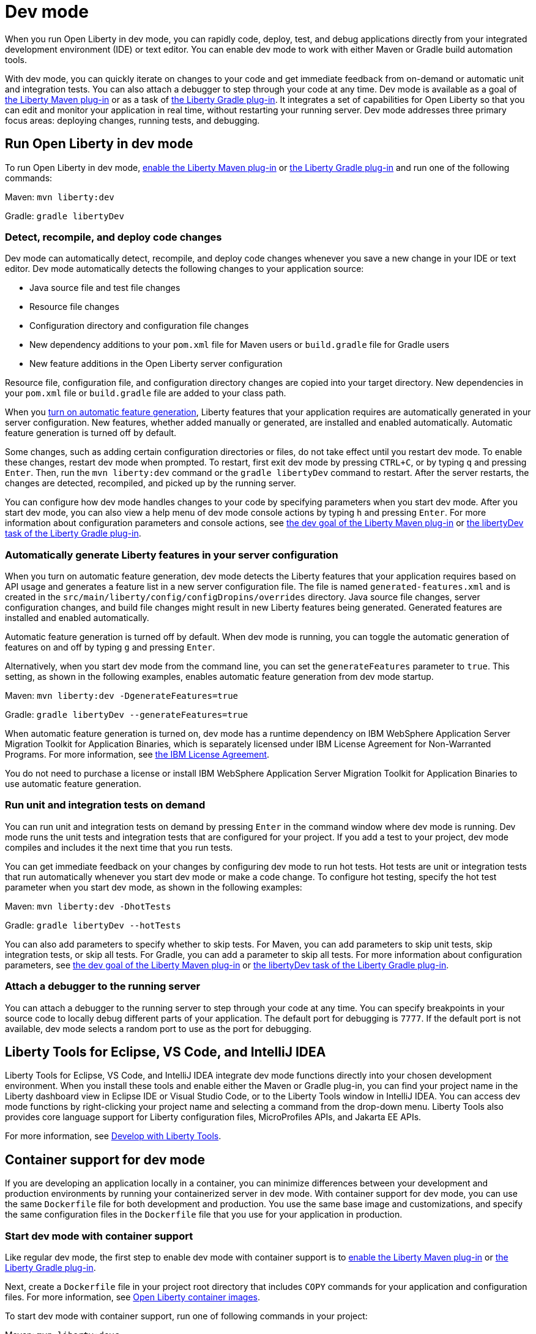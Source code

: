 // Copyright (c) 2020,2022 IBM Corporation and others.
// Licensed under Creative Commons Attribution-NoDerivatives
// 4.0 International (CC BY-ND 4.0)
//   https://creativecommons.org/licenses/by-nd/4.0/
//
// Contributors:
//     IBM Corporation
//

:page-description: When you run Open Liberty in dev mode, you can rapidly code, deploy, test, and debug applications directly in your IDE or text editor.
:seo-title: Dev mode
:seo-description: When you run Open Liberty in dev mode, you can rapidly code, deploy, test, and debug applications directly in your IDE or text editor.
:page-layout: general-reference
:page-type: general
= Dev mode

When you run Open Liberty in dev mode, you can rapidly code, deploy, test, and debug applications directly from your integrated development environment (IDE) or text editor. You can enable dev mode to work with either Maven or Gradle build automation tools.

With dev mode, you can quickly iterate on changes to your code and get immediate feedback from on-demand or automatic unit and integration tests. You can also attach a debugger to step through your code at any time.
Dev mode is available as a goal of https://github.com/OpenLiberty/ci.maven[the Liberty Maven plug-in] or as a task of https://github.com/OpenLiberty/ci.gradle[the Liberty Gradle plug-in].
It integrates a set of capabilities for Open Liberty so that you can edit and monitor your application in real time, without restarting your running server.
Dev mode addresses three primary focus areas: deploying changes, running tests, and debugging.

== Run Open Liberty in dev mode

To run Open Liberty in dev mode, https://github.com/OpenLiberty/ci.maven#configuration[enable the Liberty Maven plug-in] or https://github.com/OpenLiberty/ci.gradle#usage[the Liberty Gradle plug-in] and run one of the following commands:

Maven: `mvn liberty:dev`

Gradle: `gradle libertyDev`

=== Detect, recompile, and deploy code changes

Dev mode can automatically detect, recompile, and deploy code changes whenever you save a new change in your IDE or text editor.
Dev mode automatically detects the following changes to your application source:

- Java source file and test file changes
- Resource file changes
- Configuration directory and configuration file changes
- New dependency additions to your `pom.xml` file for Maven users or `build.gradle` file for Gradle users
- New feature additions in the Open Liberty server configuration

Resource file, configuration file, and configuration directory changes are copied into your target directory.
New dependencies in your `pom.xml` file or `build.gradle` file are added to your class path.

When you <<#auto,turn on automatic feature generation>>, Liberty features that your application requires are automatically generated in your server configuration. New features, whether added manually or generated, are installed and enabled automatically. Automatic feature generation is turned off by default.

Some changes, such as adding certain configuration directories or files, do not take effect until you restart dev mode.
To enable these changes, restart dev mode when prompted.
To restart, first exit dev mode by pressing `CTRL+C`, or by typing `q` and pressing `Enter`.
Then, run the `mvn liberty:dev` command or the `gradle libertyDev` command to restart.
After the server restarts, the changes are detected, recompiled, and picked up by the running server.

You can configure how dev mode handles changes to your code by specifying parameters when you start dev mode. After you start dev mode, you can also view a help menu of dev mode console actions by typing `h` and pressing `Enter`.
For more information about configuration parameters and console actions, see https://github.com/OpenLiberty/ci.maven/blob/main/docs/dev.md#dev[the dev goal of the Liberty Maven plug-in] or https://github.com/OpenLiberty/ci.gradle/blob/main/docs/libertyDev.md#libertydev-task[the libertyDev task of the Liberty Gradle plug-in].

[#auto]
=== Automatically generate Liberty features in your server configuration

When you turn on automatic feature generation, dev mode detects the Liberty features that your application requires based on API usage and generates a feature list in a new server configuration file. The file is named `generated-features.xml` and is created in the `src/main/liberty/config/configDropins/overrides` directory. Java source file changes, server configuration changes, and build file changes might result in new Liberty features being generated. Generated features are installed and enabled automatically.

Automatic feature generation is turned off by default. When dev mode is running, you can toggle the automatic generation of features on and off by typing `g` and pressing `Enter`.

Alternatively, when you start dev mode from the command line, you can set the `generateFeatures` parameter to `true`. This setting, as shown in the following examples, enables automatic feature generation from dev mode startup.

Maven: `mvn liberty:dev -DgenerateFeatures=true`

Gradle: `gradle libertyDev --generateFeatures=true`

When automatic feature generation is turned on, dev mode has a runtime dependency on IBM WebSphere Application Server Migration Toolkit for Application Binaries, which is separately licensed under IBM License Agreement for Non-Warranted Programs. For more information, see https://public.dhe.ibm.com/ibmdl/export/pub/software/websphere/wasdev/license/wamt[the IBM License Agreement].

You do not need to purchase a license or install IBM WebSphere Application Server Migration Toolkit for Application Binaries to use automatic feature generation.

=== Run unit and integration tests on demand

You can run unit and integration tests on demand by pressing `Enter` in the command window where dev mode is running.
Dev mode runs the unit tests and integration tests that are configured for your project.
If you add a test to your project, dev mode compiles and includes it the next time that you run tests.

You can get immediate feedback on your changes by configuring dev mode to run hot tests.
Hot tests are unit or integration tests that run automatically whenever you start dev mode or make a code change.
To configure hot testing, specify the hot test parameter when you start dev mode, as shown in the following examples:

Maven: `mvn liberty:dev -DhotTests`

Gradle: `gradle libertyDev --hotTests`

You can also add parameters to specify whether to skip tests.
For Maven, you can add parameters to skip unit tests, skip integration tests, or skip all tests. For Gradle, you can add a parameter to skip all tests.
For more information about configuration parameters, see https://github.com/OpenLiberty/ci.maven/blob/main/docs/dev.md#dev[the dev goal of the Liberty Maven plug-in] or https://github.com/OpenLiberty/ci.gradle/blob/main/docs/libertyDev.md#libertydev-task[the libertyDev task of the Liberty Gradle plug-in].

=== Attach a debugger to the running server

You can attach a debugger to the running server to step through your code at any time.
You can specify breakpoints in your source code to locally debug different parts of your application.
The default port for debugging is `7777`.
If the default port is not available, dev mode selects a random port to use as the port for debugging.


== Liberty Tools for Eclipse, VS Code, and IntelliJ IDEA

Liberty Tools for Eclipse, VS Code, and IntelliJ IDEA integrate dev mode functions directly into your chosen development environment. When you install these tools and enable either the Maven or Gradle plug-in, you can find your project name in the Liberty dashboard view in Eclipse IDE or Visual Studio Code, or to the Liberty Tools window in IntelliJ IDEA. You can access dev mode functions by right-clicking your project name and selecting a command from the drop-down menu. Liberty Tools also provides core language support for Liberty configuration files, MicroProfiles APIs, and Jakarta EE APIs.

For more information, see xref:develop-liberty-tools.adoc[Develop with Liberty Tools].

== Container support for dev mode

If you are developing an application locally in a container, you can minimize differences between your development and production environments by running your containerized server in dev mode. With container support for dev mode, you can use the same `Dockerfile` file for both development and production. You use the same base image and customizations, and specify the same configuration files in the `Dockerfile` file  that you use for your application in production.

=== Start dev mode with container support

Like regular dev mode, the first step to enable dev mode with container support is to https://github.com/OpenLiberty/ci.maven#configuration[enable the Liberty Maven plug-in] or https://github.com/OpenLiberty/ci.gradle#usage[the Liberty Gradle plug-in].

Next, create a `Dockerfile` file in your project root directory that includes `COPY` commands for your application and configuration files. For more information, see xref:container-images.adoc[Open Liberty container images].

To start dev mode with container support, run one of following commands in your project:

Maven: `mvn liberty:devc`

Gradle: `gradle libertyDevc`

These commands compile your application, build the development image, and run the server in the container. You can edit your source code or configuration files while dev mode is running. For a comprehensive demo of dev mode with container support, see https://github.com/OpenLiberty/demo-devmode/tree/devc[the devc branch of the demo-devmode project].

For more information, see the documentation for the https://github.com/OpenLiberty/ci.maven/blob/main/docs/dev.md#devc-container-mode[devc goal of the Liberty Maven plug-in] or the https://github.com/OpenLiberty/ci.gradle/blob/main/docs/libertyDev.md#libertydevc-task-container-mode[libertyDevc task of the Liberty Gradle plug-in].

== Run multi-module Maven projects in dev mode

A multi-module Maven project is a project that consists of multiple modules that are specified in the `modules` section of its `pom.xml` file. You can run a multi-module Maven project in dev mode or dev mode with container support.

To start a multi-module project in dev mode, you can define the Liberty Maven plug-in in either the parent `pom.xml` file of every module or in the `pom.xml` of every module. Then, run the `mvn liberty:dev` or `mvn liberty:devc` command from the directory that contains the multi-module `pom.xml` file. When you run a multi-module Maven project in dev mode, changes in all modules are detected and hot deployed according to the Maven Reactor build order.

Any modules that other modules rely on as a compile dependency must have a Java source folder that contains Java files before you start dev mode. Otherwise, the dependent modules might fail to compile. Open Liberty server configuration files, such as the `server.xml`, are used from the module that does not have any other dependent modules. If more than one module without any dependent modules exists, you can specify which module configuration files to use by including the `-pl <_module-with-liberty-config_> -am` parameters  in your `mvn liberty:dev` command. For example, to use Open Liberty configuration files from a module that is named `ear`, you can run the `mvn liberty:dev -pl ear -am` command.

For more information, see https://github.com/OpenLiberty/ci.maven/blob/main/docs/dev.md#multiple-modules[Multiple Modules].

== See also

- https://github.com/OpenLiberty/demo-devmode[The demo-devmode sample project] (Maven and Gradle users)
- Guide: link:/guides/getting-started.html[Getting started with Open Liberty] (Maven users)
